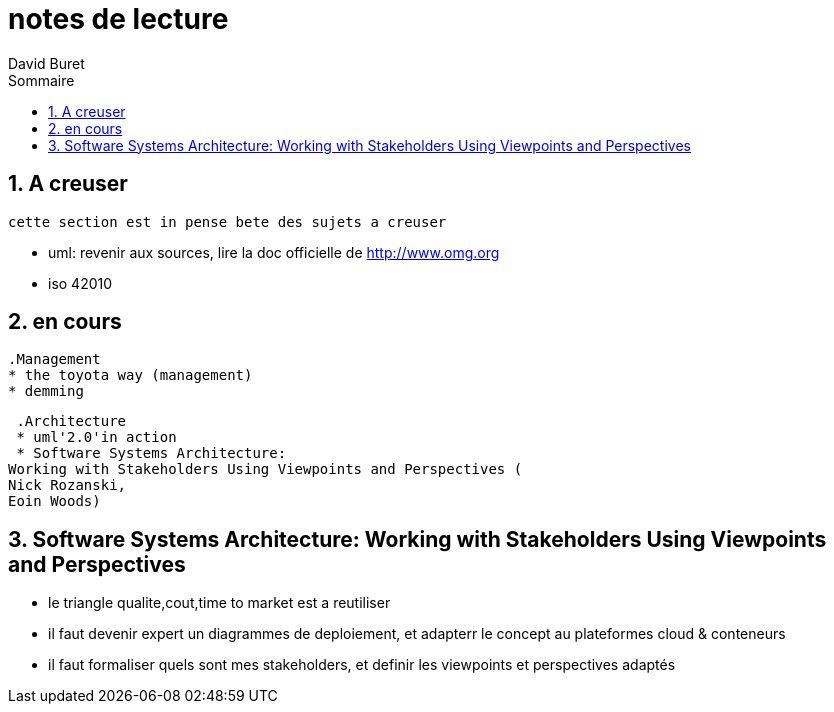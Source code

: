 = notes de lecture
:author: David Buret
:source-highlighter: pygments
:pygments-style: emacs
:icons: font
:sectnums:
:toclevels: 4
:toc:
:imagesdir: images/
:toc-title: Sommaire


== A creuser
 
 cette section est in pense bete des sujets a creuser
 
 * uml: revenir aux sources, lire la doc officielle de http://www.omg.org
 * iso 42010
 

== en cours
 
 .Management
 * the toyota way (management)
 * demming
 
 .Architecture
 * uml'2.0'in action
 * Software Systems Architecture: 
Working with Stakeholders Using Viewpoints and Perspectives (
Nick Rozanski,
Eoin Woods)
 
== Software Systems Architecture: Working with Stakeholders Using Viewpoints and Perspectives 

* le triangle qualite,cout,time to market est a reutiliser
* il faut devenir expert un diagrammes de deploiement, et adapterr le concept au plateformes cloud & conteneurs
* il faut formaliser quels sont mes stakeholders, et definir les viewpoints et perspectives adaptés

 
 